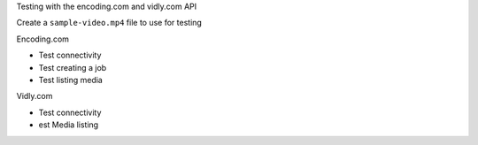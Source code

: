 Testing with the encoding.com and vidly.com API

Create a ``sample-video.mp4`` file to use for testing

Encoding.com

* Test connectivity
* Test creating a job
* Test listing media

Vidly.com

* Test connectivity
* est Media listing

